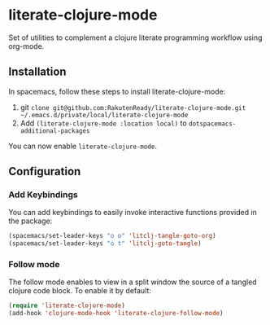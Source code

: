 * literate-clojure-mode

Set of utilities to complement a clojure literate programming workflow using org-mode.

** Installation

In spacemacs, follow these steps to install literate-clojure-mode:

1. git =clone git@github.com:RakutenReady/literate-clojure-mode.git ~/.emacs.d/private/local/literate-clojure-mode=
2. Add =(literate-clojure-mode :location local)= to =dotspacemacs-additional-packages=

You can now enable =literate-clojure-mode=.

** Configuration

*** Add Keybindings

You can add keybindings to easily invoke interactive functions provided in the package:

#+BEGIN_SRC emacs-lisp
(spacemacs/set-leader-keys "o o" 'litclj-tangle-goto-org)
(spacemacs/set-leader-keys "o t" 'litclj-goto-tangle)
#+END_SRC

*** Follow mode

The follow mode enables to view in a split window the source of a tangled clojure code block. To enable it by default:
#+BEGIN_SRC emacs-lisp
(require 'literate-clojure-mode)
(add-hook 'clojure-mode-hook 'literate-clojure-follow-mode)
#+END_SRC
